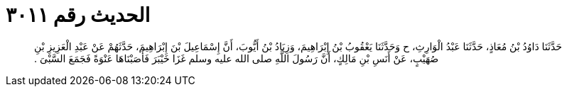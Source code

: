 
= الحديث رقم ٣٠١١

[quote.hadith]
حَدَّثَنَا دَاوُدُ بْنُ مُعَاذٍ، حَدَّثَنَا عَبْدُ الْوَارِثِ، ح وَحَدَّثَنَا يَعْقُوبُ بْنُ إِبْرَاهِيمَ، وَزِيَادُ بْنُ أَيُّوبَ، أَنَّ إِسْمَاعِيلَ بْنَ إِبْرَاهِيمَ، حَدَّثَهُمْ عَنْ عَبْدِ الْعَزِيزِ بْنِ صُهَيْبٍ، عَنْ أَنَسِ بْنِ مَالِكٍ، أَنَّ رَسُولَ اللَّهِ صلى الله عليه وسلم غَزَا خَيْبَرَ فَأَصَبْنَاهَا عَنْوَةً فَجَمَعَ السَّبْىَ ‏.‏